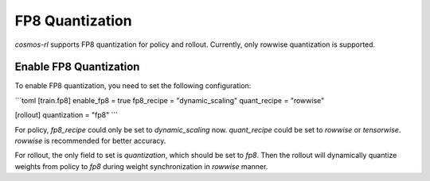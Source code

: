FP8 Quantization
================

`cosmos-rl` supports FP8 quantization for policy and rollout. Currently, only rowwise quantization is supported.


Enable FP8 Quantization
-----------------------

To enable FP8 quantization, you need to set the following configuration:

```toml
[train.fp8]
enable_fp8 = true
fp8_recipe = "dynamic_scaling"
quant_recipe = "rowwise"

[rollout]
quantization = "fp8"
```

For policy, `fp8_recipe` could only be set to `dynamic_scaling` now. `quant_recipe` could be set to `rowwise` or `tensorwise`.
`rowwise` is recommended for better accuracy.

For rollout, the only field to set is `quantization`, which should be set to `fp8`. Then the rollout will dynamically quantize
weights from policy to `fp8` during weight synchronization in `rowwise` manner.






